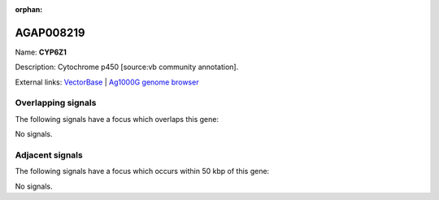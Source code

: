 :orphan:

AGAP008219
=============



Name: **CYP6Z1**

Description: Cytochrome p450 [source:vb community annotation].

External links:
`VectorBase <https://www.vectorbase.org/Anopheles_gambiae/Gene/Summary?g=AGAP008219>`_ |
`Ag1000G genome browser <https://www.malariagen.net/apps/ag1000g/phase1-AR3/index.html?genome_region=3R:6976501-6978142#genomebrowser>`_

Overlapping signals
-------------------

The following signals have a focus which overlaps this gene:



No signals.



Adjacent signals
----------------

The following signals have a focus which occurs within 50 kbp of this gene:



No signals.


